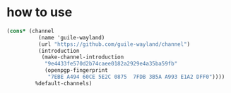 * how to use
#+begin_src scheme
(cons* (channel
          (name 'guile-wayland)
          (url "https://github.com/guile-wayland/channel")
          (introduction
           (make-channel-introduction
            "9e4433fe570d2b74caee0182a2929e4a35ba59fb"
            (openpgp-fingerprint
             "7EBE A494 60CE 5E2C 0875  7FDB 3B5A A993 E1A2 DFF0"))))
         %default-channels)
#+end_src
